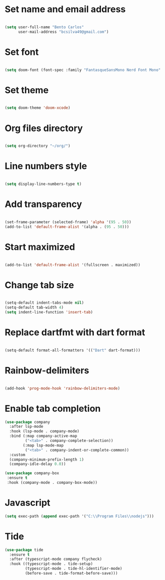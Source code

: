 * Set name and email address
#+begin_src emacs-lisp

(setq user-full-name "Bento Carlos"
      user-mail-address "bcsilva49@gmail.com")
#+end_src

* Set font

#+begin_src emacs-lisp

(setq doom-font (font-spec :family "FantasqueSansMono Nerd Font Mono" :size 18))

#+end_src

* Set theme
#+begin_src emacs-lisp

(setq doom-theme 'doom-xcode)

#+end_src

* Org files directory
#+begin_src emacs-lisp

(setq org-directory "~/org/")

#+end_src

* Line numbers style
#+begin_src emacs-lisp

(setq display-line-numbers-type t)

#+end_src

* Add transparency
#+begin_src emacs-lisp

(set-frame-parameter (selected-frame) 'alpha '(95 . 50))
(add-to-list 'default-frame-alist '(alpha . (95 . 50)))

#+end_src

* Start maximized
#+begin_src emacs-lisp

(add-to-list 'default-frame-alist '(fullscreen . maximized))

#+end_src

* Change tab size
#+begin_src emacs-lisp

(setq-default indent-tabs-mode nil)
(setq-default tab-width 4)
(setq indent-line-function 'insert-tab)

#+end_src

* Replace dartfmt with dart format
#+begin_src emacs-lisp

(setq-default format-all-formatters '(("Dart" dart-format)))

#+end_src

* Rainbow-delimiters
#+begin_src emacs-lisp

(add-hook 'prog-mode-hook 'rainbow-delimiters-mode)

#+end_src

* Enable tab completion
#+begin_src emacs-lisp
(use-package company
  :after lsp-mode
  :hook (lsp-mode . company-mode)
  :bind (:map company-active-map
         ("<tab>" . company-complete-selection))
        (:map lsp-mode-map
         ("<tab>" . company-indent-or-complete-common))
  :custom
  (company-minimum-prefix-length 1)
  (company-idle-delay 0.0))

(use-package company-box
 :ensure t
 :hook (company-mode . company-box-mode))

#+end_src

* Javascript

#+begin_src emacs-lisp
(setq exec-path (append exec-path '("C:\\Program Files\\nodejs")))
#+end_src

* Tide
#+begin_src emacs-lisp
(use-package tide
  :ensure t
  :after (typescript-mode company flycheck)
  :hook ((typescript-mode . tide-setup)
         (typescript-mode . tide-hl-identifier-mode)
         (before-save . tide-format-before-save)))
#+end_src
